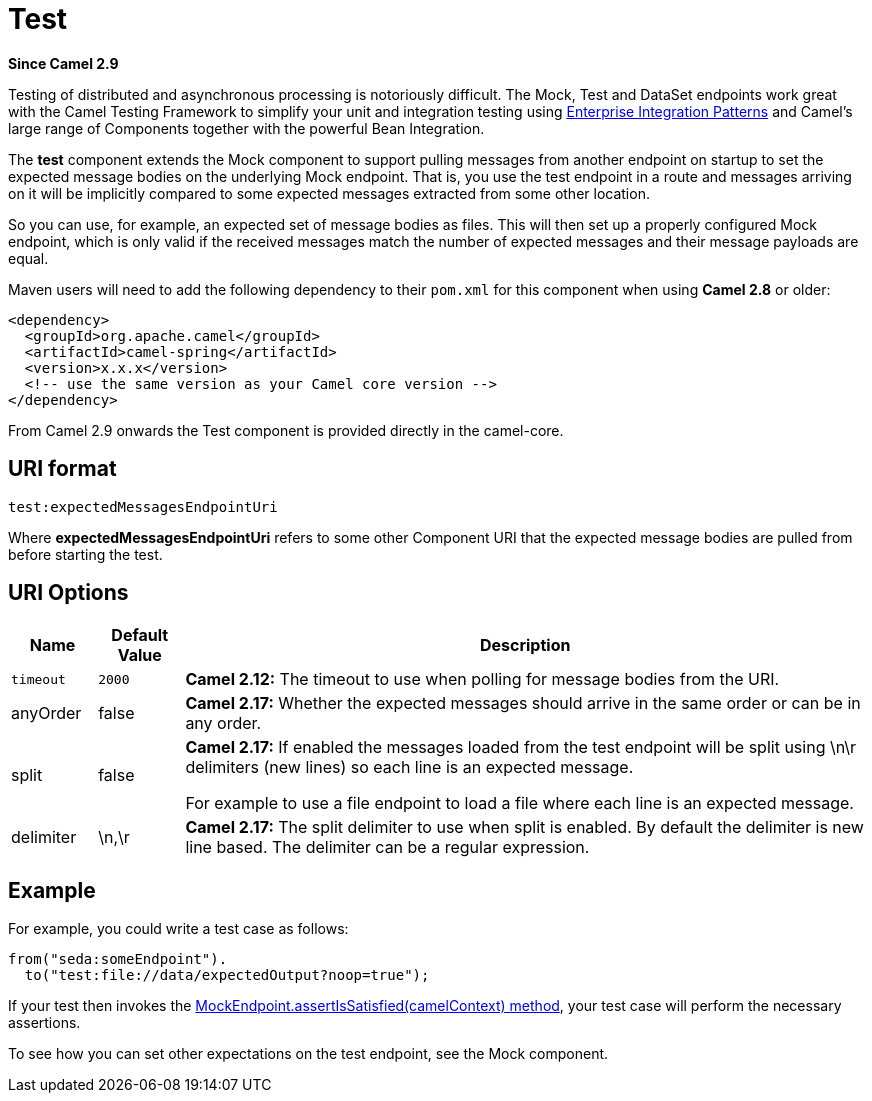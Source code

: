 [[test-component]]
= Test Component
//THIS FILE IS COPIED: EDIT THE SOURCE FILE:
:page-source: components/camel-test/src/main/docs/test.adoc
:docTitle: Test
:artifactId: camel-test
:description: Camel unit testing
:since: 2.9

*Since Camel {since}*

Testing of distributed and asynchronous processing is
notoriously difficult. The Mock, Test
and DataSet endpoints work great with the
Camel Testing Framework to simplify your unit and
integration testing using
xref:{eip-vc}:eips:enterprise-integration-patterns.adoc[Enterprise Integration
Patterns] and Camel's large range of Components
together with the powerful Bean Integration.

The *test* component extends the Mock component to
support pulling messages from another endpoint on startup to set the
expected message bodies on the underlying Mock endpoint.
That is, you use the test endpoint in a route and messages arriving on
it will be implicitly compared to some expected messages extracted from
some other location.

So you can use, for example, an expected set of message bodies as files.
This will then set up a properly configured Mock
endpoint, which is only valid if the received messages match the number
of expected messages and their message payloads are equal.

Maven users will need to add the following dependency to their `pom.xml`
for this component when using *Camel 2.8* or older:

[source,xml]
------------------------------------------------------------
<dependency>
  <groupId>org.apache.camel</groupId>
  <artifactId>camel-spring</artifactId>
  <version>x.x.x</version>
  <!-- use the same version as your Camel core version -->
</dependency>
------------------------------------------------------------

From Camel 2.9 onwards the Test component is provided
directly in the camel-core.

[[Test-URIformat]]
== URI format

[source,java]
--------------------------------
test:expectedMessagesEndpointUri
--------------------------------

Where *expectedMessagesEndpointUri* refers to some other
Component URI that the expected message bodies are
pulled from before starting the test.

[[Test-URIOptions]]
== URI Options

[width="100%",cols="10%,10%,80%",options="header",]
|=======================================================================
|Name |Default Value |Description

|`timeout` |`2000` |*Camel 2.12:* The timeout to use when polling for message bodies from
the URI.

|anyOrder |false |*Camel 2.17:* Whether the expected messages should arrive in the same
order or can be in any order.

|split |false |*Camel 2.17:* If enabled the messages loaded from the test endpoint
will be split using \n\r delimiters (new lines) so each line is an
expected message.

For example to use a file endpoint to load a file where each line is an
expected message. 

|delimiter |\n,\r |*Camel 2.17:* The split delimiter to use when split is enabled. By
default the delimiter is new line based. The delimiter can be a regular
expression.
|=======================================================================

[[Test-Example]]
== Example

For example, you could write a test case as follows:

[source,java]
--------------------------------------------------
from("seda:someEndpoint").
  to("test:file://data/expectedOutput?noop=true");
--------------------------------------------------

If your test then invokes the
http://camel.apache.org/maven/current/camel-core/apidocs/org/apache/camel/component/mock/MockEndpoint.html#assertIsSatisfied(org.apache.camel.CamelContext)[MockEndpoint.assertIsSatisfied(camelContext)
method], your test case will perform the necessary assertions.

To see how you can set other expectations on the test endpoint, see the
Mock component.

